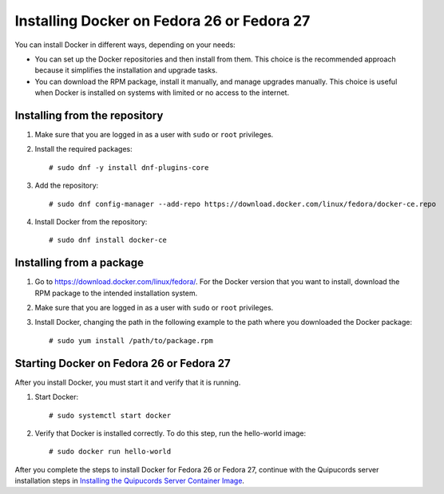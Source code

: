 Installing Docker on Fedora 26 or Fedora 27
~~~~~~~~~~~~~~~~~~~~~~~~~~~~~~~~~~~~~~~~~~~
You can install Docker in different ways, depending on your needs:

- You can set up the Docker repositories and then install from them. This choice is the recommended approach because it simplifies the installation and upgrade tasks.

- You can download the RPM package, install it manually, and manage upgrades manually. This choice is useful when Docker is installed on systems with limited or no access to the internet.

Installing from the repository
""""""""""""""""""""""""""""""
1. Make sure that you are logged in as a user with ``sudo`` or ``root`` privileges.

2. Install the required packages::

    # sudo dnf -y install dnf-plugins-core

3. Add the repository::

    # sudo dnf config-manager --add-repo https://download.docker.com/linux/fedora/docker-ce.repo

4. Install Docker from the repository::

    # sudo dnf install docker-ce

Installing from a package
"""""""""""""""""""""""""
1. Go to https://download.docker.com/linux/fedora/. For the Docker version that you want to install, download the RPM package to the intended installation system.

2. Make sure that you are logged in as a user with ``sudo`` or ``root`` privileges.

3. Install Docker, changing the path in the following example to the path where you downloaded the Docker package::

    # sudo yum install /path/to/package.rpm

Starting Docker on Fedora 26 or Fedora 27
"""""""""""""""""""""""""""""""""""""""""
After you install Docker, you must start it and verify that it is running.

1. Start Docker::

    # sudo systemctl start docker

2. Verify that Docker is installed correctly. To do this step, run the hello-world image::

    # sudo docker run hello-world

After you complete the steps to install Docker for Fedora 26 or Fedora 27, continue with the Quipucords server installation steps in `Installing the Quipucords Server Container Image  <install.html#container>`_.
